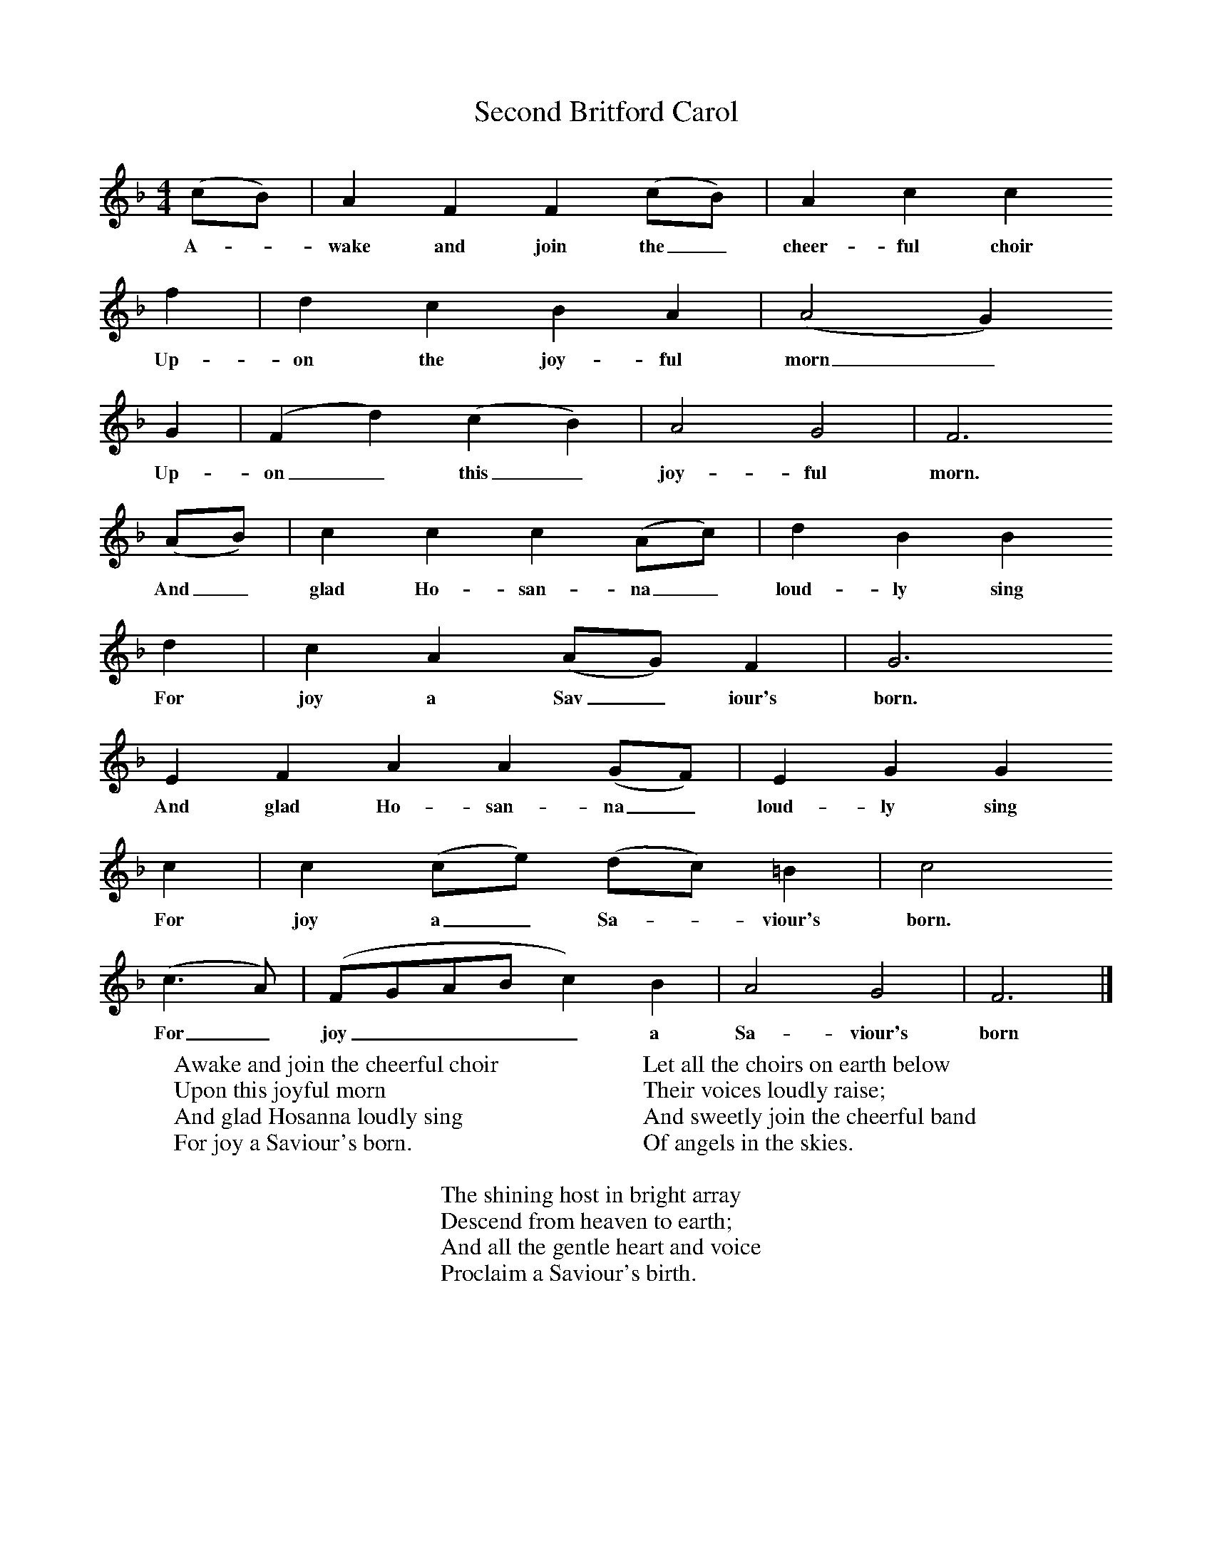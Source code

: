 X:1
T:Second Britford Carol
B: Wiltshire Folk Songs and Carols, W Matt and Sons, Bournemouth
Z:Rev Geoffry Hill and Walter Barnett
F:http://www.folkinfo.org/songs
M:4/4     %Meter
L:1/8     %
K:F
(cB) |A2 F2 F2 (cB) |A2 c2 c2
w:A-*wake and join the_ cheer-ful choir
f2 |d2 c2 B2 A2 | (A4G2)
w:Up-on the joy-ful morn_
 G2 |(F2d2) (c2B2) |A4 G4 |F6
w:Up-on_ this_ joy-ful morn.
 (AB) | c2 c2 c2 (Ac) |d2 B2 B2
w:And_ glad Ho-san-na_ loud-ly sing
 d2 |c2 A2 (AG) F2 |G6
w: For joy a Sav_ iour's born.
E2 F2 A2 A2 (GF) |E2 G2 G2
w:And glad Ho-san-na_ loud-ly sing
c2 |c2 (ce) (dc) =B2 |c4
w:For joy a_ Sa-*viour's born.
 (c3A) | (FGABc2) B2 |A4 G4 |F6  |]
w:For_ joy____ a Sa-viour's born
W:Awake and join the cheerful choir
W:Upon this joyful morn
W:And glad Hosanna loudly sing
W:For joy a Saviour's born.
W:
W:Let all the choirs on earth below
W:Their voices loudly raise;
W:And sweetly join the cheerful band
W:Of angels in the skies.
W:
W:The shining host in bright array
W:Descend from heaven to earth;
W:And all the gentle heart and voice
W:Proclaim a Saviour's birth.
